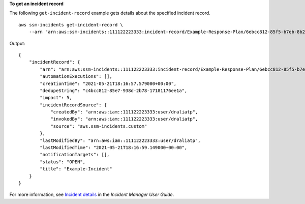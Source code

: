 **To get an incident record**

The following ``get-incident-record`` example gets details about the specified incident record. ::

    aws ssm-incidents get-incident-record \
        --arn "arn:aws:ssm-incidents::111122223333:incident-record/Example-Response-Plan/6ebcc812-85f5-b7eb-8b2f-283e4d844308"

Output::

    {
        "incidentRecord": {
            "arn": "arn:aws:ssm-incidents::111122223333:incident-record/Example-Response-Plan/6ebcc812-85f5-b7eb-8b2f-283e4d844308",
            "automationExecutions": [],
            "creationTime": "2021-05-21T18:16:57.579000+00:00",
            "dedupeString": "c4bcc812-85e7-938d-2b78-17181176ee1a",
            "impact": 5,
            "incidentRecordSource": {
                "createdBy": "arn:aws:iam::111122223333:user/draliatp",
                "invokedBy": "arn:aws:iam::111122223333:user/draliatp",
                "source": "aws.ssm-incidents.custom"
            },
            "lastModifiedBy": "arn:aws:iam::111122223333:user/draliatp",
            "lastModifiedTime": "2021-05-21T18:16:59.149000+00:00",
            "notificationTargets": [],
            "status": "OPEN",
            "title": "Example-Incident"
        }
    }

For more information, see `Incident details <https://docs.aws.amazon.com/incident-manager/latest/userguide/tracking-details.html>`__ in the *Incident Manager User Guide*.